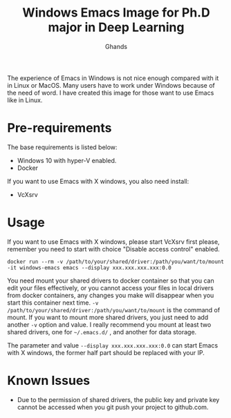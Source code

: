 #+TITLE: Windows Emacs Image for Ph.D major in Deep Learning
#+AUTHOR: Ghands
#+OPTIONS: ^:{}

The experience of Emacs in Windows is not nice enough compared with it in Linux or MacOS. Many users have to work under Windows because of the need of word. I have created this image for those want to use Emacs like in Linux.

* Pre-requirements

The base requirements is listed below:
- Windows 10 with hyper-V enabled.
- Docker

If you want to use Emacs with X windows, you also need install:
- VcXsrv

* Usage

If you want to use Emacs with X windows, please start VcXsrv first please, remember you need to start with choice "Disable access control" enabled.

#+BEGIN_SRC shell
docker run --rm -v /path/to/your/shared/driver:/path/you/want/to/mount -it windows-emacs emacs --display xxx.xxx.xxx.xxx:0.0
#+END_SRC

You need mount your shared drivers to docker container so that you can edit your files effectively, or you cannot access your files in local drivers from docker containers, any changes you make will disappear when you start this container next time. =-v /path/to/your/shared/driver:/path/you/want/to/mount= is the command of mount. If you want to mount more shared drivers, you just need to add another =-v= option and value. I really recommend you mount at least two shared drivers, one for =~/.emacs.d/= , and another for data storage.

The parameter and value =--display xxx.xxx.xxx.xxx:0.0= can start Emacs with X windows, the former half part should be replaced with your IP.

* Known Issues

- Due to the permission of shared drivers, the public key and private key cannot be accessed when you git push your project to github.com.

